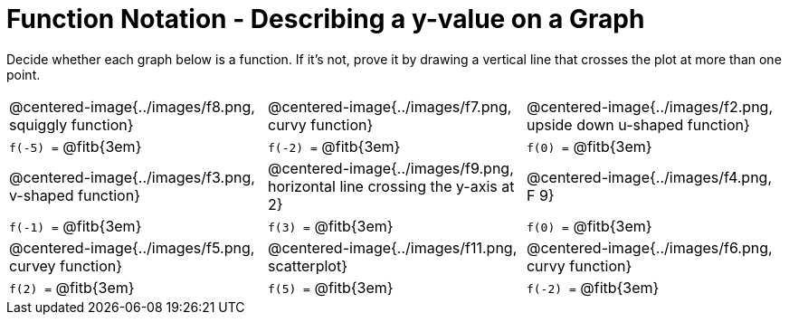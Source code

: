 = Function Notation - Describing a y-value on a Graph

Decide whether each graph below is a function. If it's not, prove it by drawing a vertical line that crosses the plot at more than one point.

[cols="^1,^1,^1"]
|===
|@centered-image{../images/f8.png, squiggly function}		|@centered-image{../images/f7.png, curvy function}		|@centered-image{../images/f2.png, upside down u-shaped function}
| `f(-5) =` @fitb{3em}			| `f(-2) =` @fitb{3em}			| `f(0) =` @fitb{3em}
|@centered-image{../images/f3.png, v-shaped function}		|@centered-image{../images/f9.png, horizontal line crossing the y-axis at 2}		|@centered-image{../images/f4.png, F 9}
| `f(-1) =` @fitb{3em}			| `f(3) =` @fitb{3em}			| `f(0) =` @fitb{3em}
|@centered-image{../images/f5.png, curvey function}		|@centered-image{../images/f11.png, scatterplot}	  	|@centered-image{../images/f6.png, curvy function}
| `f(2) =` @fitb{3em}			| `f(5) =` @fitb{3em}			| `f(-2) =` @fitb{3em}
|===
